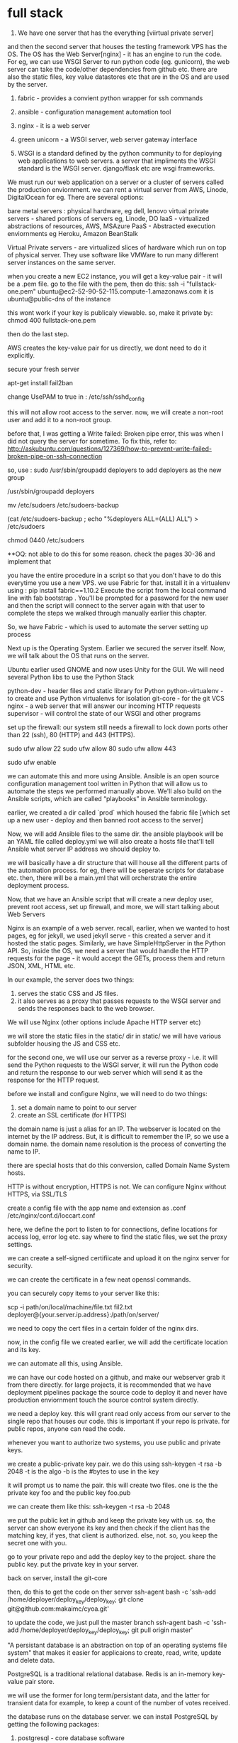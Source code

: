 * full stack

1. We have one server that has the everything [viirtual private server]
and then the second server that houses the testing framework
VPS has the OS.
The OS has the Web Server[nginx] - it has an engine to run the code. For eg, we can use WSGI Server to run python code (eg. gunicorn), the web server can take the code/other dependencies from github  etc. there are also the static files, key value datastores etc that are in the OS and are used by the server.


2. fabric - provides a convient python wrapper for ssh commands
3. ansible - configuration management automation tool
3. nginx - it is a web server
4. green unicorn - a WSGI server, web server gateway interface

5. WSGI is a standard defined by the python community to for deploying web applications to web servers. a server that impliments the WSGI standard is the WSGI server. django/flask etc are wsgi frameworks.

We must run our web application on a server or a cluster of servers called the production enviornment. we can rent a virtual server from AWS, Linode, DigitalOcean for eg. There are several options:

bare metal servers : physical hardware, eg dell, lenovo
virtual private servers - shared portions of servers eg, Linode, DO
IaaS - virtualized abstractions of resources, AWS, MSAzure
PaaS - Abstracted execution enviornments eg Heroku, Amazon BeanStalk


Virtual Private servers - are virtualized slices of hardware which run on top of physical server. They use software like VMWare to run many different server instances on the same server.


when you create a new EC2 instance, you will get a key-value pair - it will be a .pem file.
go to the file with the pem, then do this:
ssh -i "fullstack-one.pem" ubuntu@ec2-52-90-52-115.compute-1.amazonaws.com
it is ubuntu@public-dns of the instance

this wont work if your key is publicaly viewable. so, make it private by:
chmod 400 fullstack-one.pem

then do the last step.

AWS creates the key-value pair for us directly, we dont need to do it explicitly.

secure your fresh server
# fail2ban is a security package that logs unsuccessful logins
# and prevents brute force login attempts
apt-get install fail2ban

change UsePAM to true in :
/etc/ssh/sshd_config

this will not allow root access to the server.
now, we will create a non-root user and add it to a non-root group.

before that, I was getting a Write failed: Broken pipe error, this was when I did not query the server for sometime. To fix this, refer to: http://askubuntu.com/questions/127369/how-to-prevent-write-failed-broken-pipe-on-ssh-connection

so, use :
sudo /usr/sbin/groupadd deployers
to add deployers as the new group

# create the new deployers group
/usr/sbin/groupadd deployers
# back up the sudoers file
mv /etc/sudoers /etc/sudoers-backup
# modify the sudo list so the deployers group has sudo privileges
(cat /etc/sudoers-backup ; echo "%deployers ALL=(ALL) ALL") > /etc/sudoers
# ensure the appropriate permissions are on the sudoers file
chmod 0440 /etc/sudoers

**OQ: not able to do this for some reason.
check the pages 30-36 and implement that

you have the entire procedure in a script so that you don't have to do this everytime you use a new VPS. we use Fabric for that.
install it in a virtualenv using : pip install fabric==1.10.2
Execute the script from the local command line with
fab bootstrap . You'll
be prompted for a password for the new user and then the script
will connect to the server again with that user to complete the steps we walked
through manually earlier this chapter.

So, we have Fabric - which is used to automate the server setting up process


Next up is the Operating System.
Earlier we secured the server itself. Now, we will talk about the OS that runs on the server.

Ubuntu earlier used GNOME and now uses Unity for the GUI.
We will need several Python libs to use the Python Stack

python-dev - header files and static library for Python
python-virtualenv - to create and use Python virtualenvs for isolation
git-core - for the git VCS
nginx - a web server that will answer our incoming HTTP requests
supervisor - will control the state of our WSGI and other programs

set up the firewall:
our system still needs a firewall to lock down
ports other than 22 (ssh), 80 (HTTP) and 443 (HTTPS).

sudo ufw allow 22
sudo ufw allow 80
sudo ufw allow 443

sudo ufw enable

we can automate this and more using Ansible.
Ansible is an open source configuration management tool written in Python that will
allow us to automate the steps we performed manually above. We'll also build on the
Ansible scripts, which are called “playbooks” in Ansible terminology.

earlier, we created a dir called `prod` which housed the fabric file [which set up a new user - deploy and then banned root access to the server]

Now, we will add Ansible files to the same dir. the ansible playbook will be an YAML file called deploy.yml
we will also create a hosts file that'll tell Ansible what server IP address we should deploy to.

we will basically have a dir structure that will house all the different parts of the automation process. for eg, there will be seperate scripts for database etc. then, there will be a main.yml that will orcherstrate the entire deployment process.

Now, that we have an Ansible script that will create a new deploy user, prevent root access, set up firewall, and more, we will start talking about Web Servers

Nginx is an example of a web server. recall, earlier, when we wanted to host pages, eg for jekyll, we used jekyll serve - this created a server and it hosted the static pages. Similarly, we have SimpleHttpServer in the Python API. So, inside the OS, we need a server that would handle the HTTP requests for the page - it would accept the GETs, process them and return JSON, XML, HTML etc.

In our example, the server does two things:
1. serves the static CSS and JS files.
2. it also serves as a proxy that passes requests to the WSGI server and sends the responses back to the web browser.

We will use Nginx (other options include Apache HTTP server etc)

we will store the static files in the static/ dir
in static/ we will have various subfolder housing the JS and CSS etc.

for the second one, we will use our server as a reverse proxy - i.e. it will send the Python requests to the WSGI server, it will run the Python code and return the response to our web server which will send it as the response for the HTTP request.

before we install and configure Nginx, we will need to do two things:
1. set a domain name to point to our server
2. create an SSL certificate (for HTTPS)

the domain name is just a alias for an IP. The webserver is located on the internet by the IP address. But, it is difficult to remember the IP, so we use a domain name. the domain name resolution is the process of converting the name to IP.

there are special hosts that do this conversion, called Domain Name System hosts.

HTTP is without encryption, HTTPS is not.
We can configure Nginx without HTTPS, via SSL/TLS

create a config file with the app name and extension as .conf
/etc/nginx/conf.d/loccart.conf

here, we define the port to listen to for connections, define locations for access log, error log etc. say where to find the static files, we set the proxy settings.

we can create a self-signed certifiicate and upload it on the nginx server for security.

we can create the certificate in a few neat openssl commands.

you can securely copy items to your server like this:

scp -i path/on/local/machine/file.txt fil2.txt deployer@{your.server.ip.address}:/path/on/server/

we need to copy the cert files in a certain folder of the nginx dirs.

now, in the config file we created earlier, we will add the certificate location and its key.

we can automate all this, using Ansible.

we can have our code hosted on a github, and make our webserver grab it from there directly. for large projects, it is recommended that we have deployment pipelines package the source code to deploy it and never have production enviornment touch the source control system directly.

we need a deploy key. this will grant read only access from our server to the single repo that houses our code. this is important if your repo is private. for public repos, anyone can read the code.

whenever you want to authorize two systems, you use public and private keys.

we create a public-private key pair.
we do this using ssh-keygen -t rsa -b 2048
-t is the algo
-b is the #bytes to use in the key

it will prompt us to name the pair.
this will create two files. one is the the private key foo and the public key foo.pub

we can create them like this:
ssh-keygen -t rsa -b 2048

we put the public ket in github and keep the private key with us. so, the server can show everyone its key and then check if the client has the matching key, if yes, that client is authorized. else, not.
so, you keep the secret one with you.

go to your private repo and add the deploy key to the project. share the public key. put the private key in your server.

back on server, install the git-core

then, do this to get the code on ther server
ssh-agent bash -c 'ssh-add /home/deployer/deploy_key/deploy_key; git clone
git@github.com:makaimc/cyoa.git'

to update the code, we just pull the master branch
ssh-agent bash -c 'ssh-add /home/deployer/deploy_key/deploy_key; git pull origin
master'

"A persistant database is an abstraction on top of an operating systems file system" that makes it easier for applicaions to create, read, write, update and delete data.

PostgreSQL is a traditional relational database.
Redis is an in-memory key-value pair store.

we will use the former for long term/persistant data, and the latter for transient data for example, to keep a count of the number of votes received.

the database runs on the database server. we can install PostgreSQL by getting the following packages:
1. postgresql - core database software
2. libpq-dev - deveploment files so that you can use psycopg2 [the package that lets you interface postgresql from python]
3. postgresql-client-common and postgresql-client - programs for connecting to the postgresql database server.

apart from the relational storage scheme, we can also have: key-value pair, document-oriented, graph type.

Redis is an open source in-memory key-value pair data store.
It can be used for caching, queuing, and storing session data for faster access than a traditional relational
database, among many other use cases.

you set keys using:
set keyname value
you can get it by :
get keyname
<value>

strings are the basic data type in Redis. but we can perform increment and decrement also
incr cyoa

again, all this can be automated.


application dependencies are the libraries that our project needs to work. for eg, if we need Flask, we can put it in the requirements.txt file.

we will install the dependencies on our server in a virtualenv, not directly.
each virtualenv is its own copy of the python intrepreter and dependencies in the site-packages directory.

When you build a Python web application you should always include a requirements.txt file with your project’s pegged dependencies. “Pegging” dependencies means attaching a specific version number after the name of the
dependency.

we can install what is in the requirements.txt file by first activating the enviornment and then issueing:
pip install -r /home/deployer/cyoa/requirements.txt
